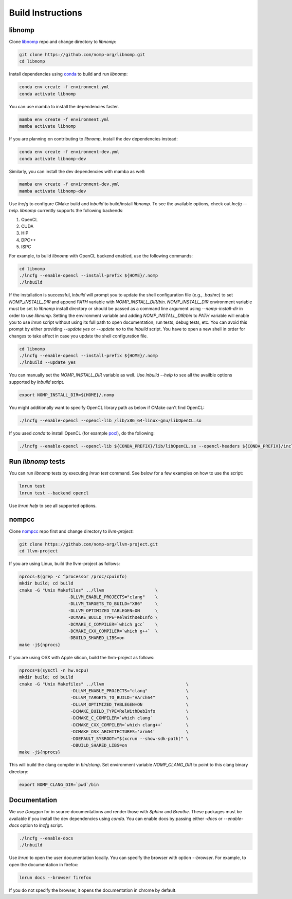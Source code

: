 Build Instructions
==================

libnomp
-------

Clone `libnomp`_ repo and change directory to `libnomp`:

.. code-block:: bash

   git clone https://github.com/nomp-org/libnomp.git
   cd libnomp

Install dependencies using `conda`_ to build and run `libnomp`:

.. code-block:: bash

   conda env create -f environment.yml
   conda activate libnomp

You can use mamba to install the dependencies faster.

.. code-block:: bash

   mamba env create -f environment.yml
   mamba activate libnomp

If you are planning on contributing to `libnomp`, install the dev dependencies
instead:

.. code-block:: bash

   conda env create -f environment-dev.yml
   conda activate libnomp-dev

Similarly, you can install the dev dependencies with mamba as well:

.. code-block:: bash

   mamba env create -f environment-dev.yml
   mamba activate libnomp-dev

Use `lncfg` to configure CMake build and `lnbuild` to build/install `libnomp`. To
see the available options, check out `lncfg --help`. `libnomp` currently supports
the following backends:

#. OpenCL
#. CUDA
#. HIP
#. DPC++
#. ISPC

For example, to build `libnomp` with OpenCL backend enabled, use the following
commands:

.. code-block:: bash

   cd libnomp
   ./lncfg --enable-opencl --install-prefix ${HOME}/.nomp
   ./lnbuild

If the installation is successful, `lnbuild` will prompt you to update the shell
configuration file (e.g., `.bashrc`) to set `NOMP_INSTALL_DIR` and append `PATH`
variable with `NOMP_INSTALL_DIR/bin`. `NOMP_INSTALL_DIR` environment variable must
be set to `libnomp` install directory or should be passed as a command line
argument using `--nomp-install-dir` in order to use `libnomp`. Setting the
environment variable and adding `NOMP_INSTALL_DIR/bin` to `PATH` variable will
enable you to use `lnrun` script without using its full path to open documentation,
run tests, debug tests, etc. You can avoid this prompt by either providing
`--update yes` or `--update no` to the `lnbuild` script. You have to open a new shell
in order for changes to take affect in case you update the shell configuration file.

.. code-block:: bash

   cd libnomp
   ./lncfg --enable-opencl --install-prefix ${HOME}/.nomp
   ./lnbuild --update yes

You can manually set the `NOMP_INSTALL_DIR` variable as well. Use `lnbuild --help`
to see all the availble options supported by `lnbuild` script.

.. code-block:: bash

   export NOMP_INSTALL_DIR=${HOME}/.nomp

You might additionally want to specify OpenCL library path as below if CMake
can't find OpenCL:

.. code-block:: bash

   ./lncfg --enable-opencl --opencl-lib /lib/x86_64-linux-gnu/libOpenCL.so

If you used `conda` to install OpenCL (for example `pocl`_), do the following:

.. code-block:: bash

   ./lncfg --enable-opencl --opencl-lib ${CONDA_PREFIX}/lib/libOpenCL.so --opencl-headers ${CONDA_PREFIX}/include


Run `libnomp` tests
-------------------

You can run `libnomp` tests by executing `lnrun test` command. See below for
a few examples on how to use the script:

.. code-block:: bash

   lnrun test
   lnrun test --backend opencl

Use `lnrun help` to see all supported options.

nompcc
------

Clone `nompcc`_ repo first and change directory to `llvm-project`:

.. code-block:: bash

    git clone https://github.com/nomp-org/llvm-project.git
    cd llvm-project

If you are using Linux, build the llvm-project as follows:

.. code-block:: bash

    nprocs=$(grep -c ^processor /proc/cpuinfo)
    mkdir build; cd build
    cmake -G "Unix Makefiles" ../llvm                    \
                       -DLLVM_ENABLE_PROJECTS="clang"    \
                       -DLLVM_TARGETS_TO_BUILD="X86"     \
                       -DLLVM_OPTIMIZED_TABLEGEN=ON      \
                       -DCMAKE_BUILD_TYPE=RelWithDebInfo \
                       -DCMAKE_C_COMPILER=`which gcc`    \
                       -DCMAKE_CXX_COMPILER=`which g++`  \
                       -DBUILD_SHARED_LIBS=on
    make -j${nprocs}

If you are using OSX with Apple silicon, build the llvm-project as follows:

.. code-block:: bash

    nprocs=$(sysctl -n hw.ncpu)
    mkdir build; cd build
    cmake -G "Unix Makefiles" ../llvm                                \
                        -DLLVM_ENABLE_PROJECTS="clang"               \
                        -DLLVM_TARGETS_TO_BUILD="AArch64"            \
                        -DLLVM_OPTIMIZED_TABLEGEN=ON                 \
                        -DCMAKE_BUILD_TYPE=RelWithDebInfo            \
                        -DCMAKE_C_COMPILER=`which clang`             \
                        -DCMAKE_CXX_COMPILER=`which clang++`         \
                        -DCMAKE_OSX_ARCHITECTURES='arm64'            \
                        -DDEFAULT_SYSROOT="$(xcrun --show-sdk-path)" \
                        -DBUILD_SHARED_LIBS=on
    make -j${nprocs}

This will build the clang compiler in `bin/clang`. Set environment variable
`NOMP_CLANG_DIR` to point to this clang binary directory:

.. code-block:: bash

    export NOMP_CLANG_DIR=`pwd`/bin


Documentation
-------------

We use `Doxygen` for in source documentations and render those with `Sphinx`
and `Breathe`. These packages must be available if you install the dev
dependencies using `conda`. You can enable docs by passing either `-docs` or
`--enable-docs` option to `lncfg` script.

.. code-block:: bash

    ./lncfg --enable-docs
    ./lnbuild

Use `lnrun` to open the user documentation locally. You can specify the browser
with option `--browser`. For example, to open the documentation in firefox:

.. code-block:: bash

    lnrun docs --browser firefox

If you do not specify the browser, it opens the documentation in chrome by
default.


.. _libnomp: https://github.com/nomp-org/libnomp/
.. _nompcc: https://github.com/nomp-org/llvm-project/
.. _pocl: https://github.com/pocl/pocl/
.. _conda: https://docs.conda.io/en/latest/miniconda.html
